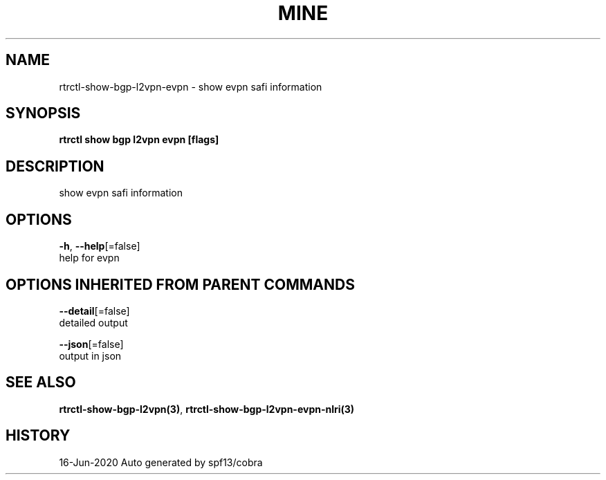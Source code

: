 .TH "MINE" "3" "Jun 2020" "Auto generated by spf13/cobra" "" 
.nh
.ad l


.SH NAME
.PP
rtrctl\-show\-bgp\-l2vpn\-evpn \- show evpn safi information


.SH SYNOPSIS
.PP
\fBrtrctl show bgp l2vpn evpn [flags]\fP


.SH DESCRIPTION
.PP
show evpn safi information


.SH OPTIONS
.PP
\fB\-h\fP, \fB\-\-help\fP[=false]
    help for evpn


.SH OPTIONS INHERITED FROM PARENT COMMANDS
.PP
\fB\-\-detail\fP[=false]
    detailed output

.PP
\fB\-\-json\fP[=false]
    output in json


.SH SEE ALSO
.PP
\fBrtrctl\-show\-bgp\-l2vpn(3)\fP, \fBrtrctl\-show\-bgp\-l2vpn\-evpn\-nlri(3)\fP


.SH HISTORY
.PP
16\-Jun\-2020 Auto generated by spf13/cobra
